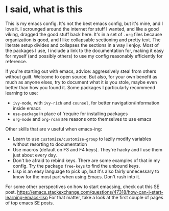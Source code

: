 * I said, what is this
This is my emacs config. It's not the best emacs config, but it's mine, and I love it. I scrounged around the
internet for stuff I wanted, and like a good viking, dragged the good stuff back here. It's in a set of =.org=
files because organization is good, and I like collapsable sectioning and pretty text. The literate setup divides
and collapses the sections in a way I enjoy. Most of the packages I use, I include a link to the documentation for,
making it easy for myself (and possibly others) to use my config reasonably efficiently for reference.

If you're starting out with emacs, advice: aggressively steal from others without guilt. Welcome to open source.
But also, for your own benefit as much as anyone elses, try to document what it is you stole, maybe even better
than how you found it. Some packages I particularly recommend learning to use:
- =ivy-mode=, with =ivy-rich= and =counsel=, for better navigation/information inside emacs
- =use-package= in place of 'require for installing packages
- =org-mode= and =org-roam= are reasons onto themselves to use emacs

Other skills that are v useful when emacs-ing:
- Learn to use =customize/customize-group= to lazily modify variables without resorting to documentation
- Use macros (default on F3 and F4 keys). They're hacky and I use them just about every day.
- Don't be afraid to rebind keys. There are some examples of that in my config. Try the package =free-keys= to find
  the unbound keys.
- Lisp is an easy language to pick up, but it's also fairly unnecessary to know for the most part when using Emacs.
  Don't rush into it.

For some other perspectives on how to start emacsing, check out this SE post.
https://emacs.stackexchange.com/questions/47318/how-can-i-start-learning-emacs-lisp
For that matter, take a look at the first couple of pages of top emacs SE posts.
